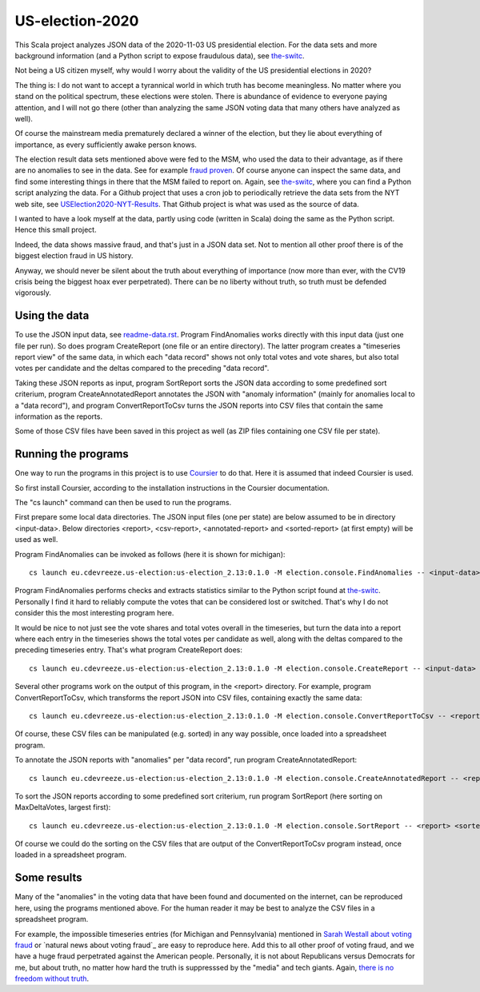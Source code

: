 ================
US-election-2020
================

This Scala project analyzes JSON data of the 2020-11-03 US presidential election.
For the data sets and more background information (and a Python script to expose fraudulous data), see `the-switc`_.

Not being a US citizen myself, why would I worry about the validity of the US presidential elections in 2020?

The thing is: I do not want to accept a tyrannical world in which truth has become meaningless. No matter where you stand
on the political spectrum, these elections were stolen. There is abundance of evidence to everyone paying attention,
and I will not go there (other than analyzing the same JSON voting data that many others have analyzed as well).

Of course the mainstream media prematurely declared a winner of the election, but they lie about everything of importance,
as every sufficiently awake person knows.

The election result data sets mentioned above were fed to the MSM, who used the data to their advantage, as if there are
no anomalies to see in the data. See for example `fraud proven`_. Of course anyone can inspect the same data, and find some
interesting things in there that the MSM failed to report on. Again, see `the-switc`_, where you can find a Python script
analyzing the data. For a Github project that uses a cron job to periodically retrieve the data sets from the NYT web site,
see `USElection2020-NYT-Results`_. That Github project is what was used as the source of data.

I wanted to have a look myself at the data, partly using code (written in Scala) doing the same as the Python script. Hence
this small project.

Indeed, the data shows massive fraud, and that's just in a JSON data set. Not to mention all other proof there is of the biggest
election fraud in US history.

Anyway, we should never be silent about the truth about everything of importance (now more than ever, with the CV19 crisis being
the biggest hoax ever perpetrated). There can be no liberty without truth, so truth must be defended vigorously.

Using the data
==============

To use the JSON input data, see `readme-data.rst`_. Program FindAnomalies works directly with this input data (just one file per run).
So does program CreateReport (one file or an entire directory). The latter program creates a "timeseries report view" of the same data,
in which each "data record" shows not only total votes and vote shares, but also total votes per candidate and the deltas compared
to the preceding "data record".

Taking these JSON reports as input, program SortReport sorts the JSON data according to some predefined sort criterium,
program CreateAnnotatedReport annotates the JSON with "anomaly information" (mainly for anomalies local to a "data record"),
and program ConvertReportToCsv turns the JSON reports into CSV files that contain the same information as the reports.

Some of those CSV files have been saved in this project as well (as ZIP files containing one CSV file per state).

Running the programs
====================

One way to run the programs in this project is to use `Coursier`_ to do that. Here it is assumed that indeed Coursier is used.

So first install Coursier, according to the installation instructions in the Coursier documentation.

The "cs launch" command can then be used to run the programs.

First prepare some local data directories. The JSON input files (one per state) are below assumed to be in directory <input-data>.
Below directories <report>, <csv-report>, <annotated-report> and <sorted-report> (at first empty) will be used as well.

Program FindAnomalies can be invoked as follows (here it is shown for michigan)::

   cs launch eu.cdevreeze.us-election:us-election_2.13:0.1.0 -M election.console.FindAnomalies -- <input-data>/michigan.json

Program FindAnomalies performs checks and extracts statistics similar to the Python script found at `the-switc`_.
Personally I find it hard to reliably compute the votes that can be considered lost or switched. That's why I do not consider
this the most interesting program here.

It would be nice to not just see the vote shares and total votes overall in the timeseries, but turn the data into a report
where each entry in the timeseries shows the total votes per candidate as well, along with the deltas compared to the preceding
timeseries entry. That's what program CreateReport does::

   cs launch eu.cdevreeze.us-election:us-election_2.13:0.1.0 -M election.console.CreateReport -- <input-data> <report>

Several other programs work on the output of this program, in the <report> directory. For example, program ConvertReportToCsv,
which transforms the report JSON into CSV files, containing exactly the same data::

   cs launch eu.cdevreeze.us-election:us-election_2.13:0.1.0 -M election.console.ConvertReportToCsv -- <report> <csv-report>

Of course, these CSV files can be manipulated (e.g. sorted) in any way possible, once loaded into a spreadsheet program.

To annotate the JSON reports with "anomalies" per "data record", run program CreateAnnotatedReport::

   cs launch eu.cdevreeze.us-election:us-election_2.13:0.1.0 -M election.console.CreateAnnotatedReport -- <report> <annotated-report>

To sort the JSON reports according to some predefined sort criterium, run program SortReport (here sorting on MaxDeltaVotes, largest first)::

   cs launch eu.cdevreeze.us-election:us-election_2.13:0.1.0 -M election.console.SortReport -- <report> <sorted-report> MaxDeltaVotes

Of course we could do the sorting on the CSV files that are output of the ConvertReportToCsv program instead, once loaded in
a spreadsheet program.

Some results
============

Many of the "anomalies" in the voting data that have been found and documented on the internet, can be reproduced here, using
the programs mentioned above. For the human reader it may be best to analyze the CSV files in a spreadsheet program.

For example, the impossible timeseries entries (for Michigan and Pennsylvania) mentioned in `Sarah Westall about voting fraud`_
or `natural news about voting fraud`_ are easy to reproduce here. Add this to all other proof of voting fraud, and we have a
huge fraud perpetrated against the American people. Personally, it is not about Republicans versus Democrats for me, but
about truth, no matter how hard the truth is suppresssed by the "media" and tech giants. Again, `there is no freedom without truth`_.


.. _`the-switc`: https://thedonald.win/p/11Q8XQIWRs/-happening-ive-updated-the-switc/
.. _`fraud proven`: https://sarahwestall.com/trump-won-fraud-proven-analysis-of-voting-data-shows-exactly-what-happened/
.. _`USElection2020-NYT-Results`: https://github.com/favstats/USElection2020-NYT-Results
.. _`readme-data.rst`: https://github.com/dvreeze/us-election-2020/tree/master/shared/src/main/scala/election/data/readme-data.rst
.. _`Coursier`: https://get-coursier.io/
.. _`Sarah Westall about voting fraud`: https://sarahwestall.com/trump-won-fraud-proven-analysis-of-voting-data-shows-exactly-what-happened/
.. _ `natural news about voting fraud`: https://www.naturalnews.com/2020-11-11-election-data-analyzed-votes-switched-biden-software.html
.. _`there is no freedom without truth`: https://www.paulcraigroberts.org/2016/02/02/there-is-no-freedom-without-truth-paul-craig-roberts/
